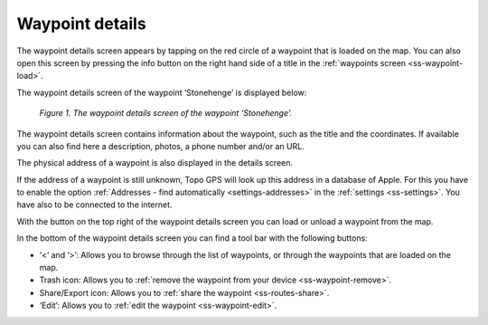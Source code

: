 .. _ss-waypoint-details:

Waypoint details
================
The waypoint details screen appears by tapping on the red circle of 
a waypoint that is loaded on the map. You can also open this screen
by pressing the info button on the right hand side of a title in
the :ref:`waypoints screen <ss-waypoint-load>`.

The waypoint details screen of the waypoint ‘Stonehenge’ is displayed below:

.. figure:: _static/waypoint-details.png
   :height: 568px
   :width: 320px
   :alt: Waypoints details Topo GPS

   *Figure 1. The waypoint details screen of the waypoint ‘Stonehenge’.*

The waypoint details screen contains information about the waypoint, such
as the title and the coordinates. If available you can also find here a description, photos, a phone number and/or an URL.

The physical address of a waypoint is also displayed in the details screen.

If the address of a waypoint is still unknown, Topo GPS will look up this address in a database of Apple. For this you have to enable the option :ref:`Addresses - find automatically <settings-addresses>` in the :ref:`settings <ss-settings>`. You have also to be connected to the internet.

With the button on the top right of the waypoint details screen you can load or unload a waypoint from the map.

In the bottom of the waypoint details screen you can find a tool bar with the following buttons:

- ‘<‘ and ‘>’: Allows you to browse through the list of waypoints, or through the waypoints that are loaded on the map.
- Trash icon: Allows you to :ref:`remove the waypoint from your device <ss-waypoint-remove>`.
- Share/Export icon: Allows you to :ref:`share the waypoint <ss-routes-share>`.
- ‘Edit’: Allows you to :ref:`edit the waypoint <ss-waypoint-edit>`.

